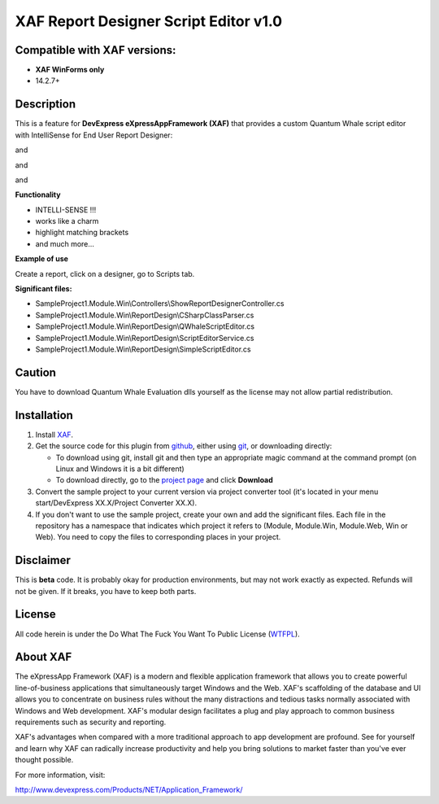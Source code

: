 ======================================
XAF Report Designer Script Editor v1.0
======================================
-----------------------------
Compatible with XAF versions:
-----------------------------
- **XAF WinForms only**
- 14.2.7+

-----------
Description
-----------
This is a feature for **DevExpress eXpressAppFramework (XAF)** that provides a custom Quantum Whale script editor with IntelliSense for End User Report Designer:

.. image:: https://raw.github.com/KrzysztofKielce/xaf-report-designer-script-editor/master/Screenshot1.png

and

.. image:: https://raw.github.com/KrzysztofKielce/xaf-report-designer-script-editor/master/Screenshot2.png

and

.. image:: https://raw.github.com/KrzysztofKielce/xaf-report-designer-script-editor/master/Screenshot3.png

and

.. image:: https://raw.github.com/KrzysztofKielce/xaf-report-designer-script-editor/master/Screenshot4.png


**Functionality**

- INTELLI-SENSE !!!
- works like a charm
- highlight matching brackets
- and much more...

**Example of use**

Create a report, click on a designer, go to Scripts tab.

**Significant files:**

+ SampleProject1.Module.Win\\Controllers\\ShowReportDesignerController.cs
+ SampleProject1.Module.Win\\ReportDesign\\CSharpClassParser.cs
+ SampleProject1.Module.Win\\ReportDesign\\QWhaleScriptEditor.cs
+ SampleProject1.Module.Win\\ReportDesign\\ScriptEditorService.cs
+ SampleProject1.Module.Win\\ReportDesign\\SimpleScriptEditor.cs

-------
Caution
-------
You have to download Quantum Whale Evaluation dlls yourself as the license may not allow partial redistribution.

------------
Installation
------------
#. Install XAF_.
#. Get the source code for this plugin from github_, either using git_, or downloading directly:

   - To download using git, install git and then type an appropriate magic command
     at the command prompt (on Linux and Windows it is a bit different)
   - To download directly, go to the `project page`_ and click **Download**

#. Convert the sample project to your current version via project converter tool (it's located in your menu start/DevExpress XX.X/Project Converter XX.X).

#. If you don't want to use the sample project, create your own and add the significant files. Each file in the repository has a namespace that indicates which project it refers to (Module, Module.Win, Module.Web, Win or Web). You need to copy the files to corresponding places in your project.

.. _XAF: http://go.devexpress.com/DevExpressDownload_UniversalTrial.aspx
.. _git: http://git-scm.com/
.. _github:
.. _project page: https://github.com/KrzysztofKielce/xaf-report-designer-script-editor.git



----------
Disclaimer
----------
This is **beta** code.  It is probably okay for production environments, but may not work exactly as expected.  Refunds will not be given.  If it breaks, you have to keep both parts.

-------
License
-------
All code herein is under the Do What The Fuck You Want To Public License (WTFPL_).

.. _WTFPL: http://www.wtfpl.net/

---------
About XAF
---------
The eXpressApp Framework (XAF) is a modern and flexible application framework that allows you to create powerful line-of-business applications that simultaneously target Windows and the Web. XAF's scaffolding of the database and UI allows you to concentrate on business rules without the many distractions and tedious tasks normally associated with Windows and Web development. XAF's modular design facilitates a plug and play approach to common business requirements such as security and reporting.

XAF's advantages when compared with a more traditional approach to app development are profound. See for yourself and learn why XAF can radically increase productivity and help you bring solutions to market faster than you've ever thought possible.

For more information, visit:

http://www.devexpress.com/Products/NET/Application_Framework/